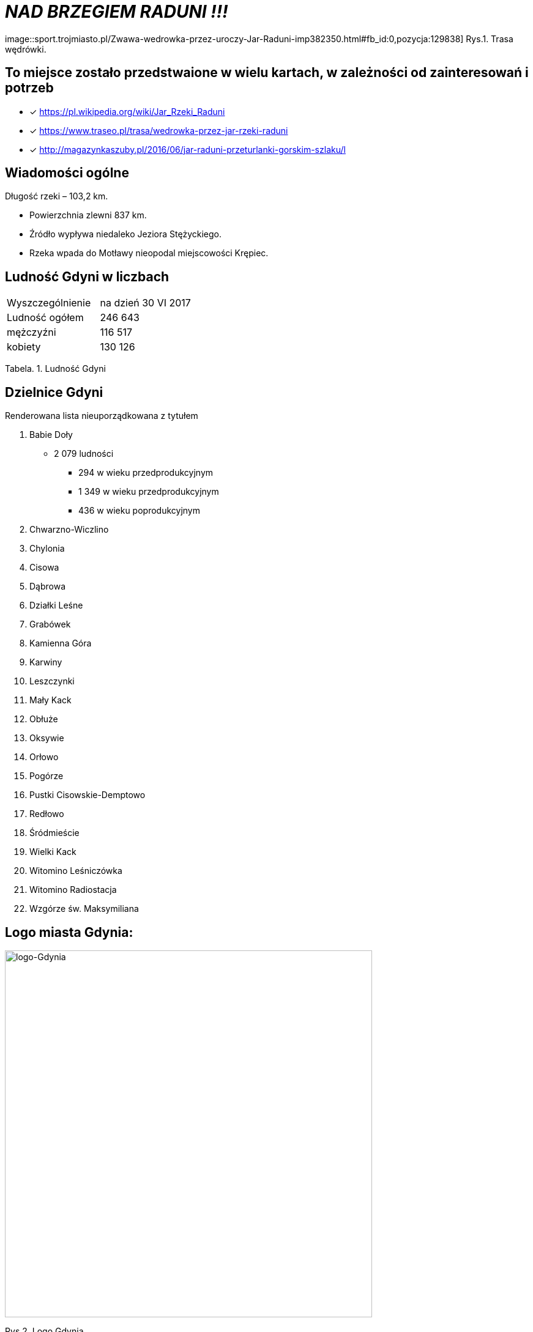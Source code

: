 
= _NAD BRZEGIEM RADUNI !!!_      

image::sport.trojmiasto.pl/Zwawa-wedrowka-przez-uroczy-Jar-Raduni-imp382350.html#fb_id:0,pozycja:129838]
Rys.1. Trasa wędrówki.


== To miejsce zostało przedstwaione w wielu kartach, w zależności od zainteresowań i potrzeb

* [x] <https://pl.wikipedia.org/wiki/Jar_Rzeki_Raduni>

* [x] <https://www.traseo.pl/trasa/wedrowka-przez-jar-rzeki-raduni>

* [x] <http://magazynkaszuby.pl/2016/06/jar-raduni-przeturlanki-gorskim-szlaku/l>


== Wiadomości ogólne

Długość rzeki – 103,2 km.

** Powierzchnia zlewni 837 km.

** Źródło wypływa niedaleko Jeziora Stężyckiego.

** Rzeka wpada do Motławy nieopodal miejscowości Krępiec.


== Ludność Gdyni w liczbach  

|===
| Wyszczególnienie	|  na dzień 30 VI 2017
| Ludność ogółem	| 246 643
| mężczyźni | 116 517
| kobiety | 130 126
|===
Tabela. 1. Ludność Gdyni


== Dzielnice Gdyni
[squere]
.Renderowana lista nieuporządkowana z tytułem

.  Babie Doły
** 2 079 ludności
*** 294 w wieku przedprodukcyjnym
*** 1 349 w wieku przedprodukcyjnym
*** 436 w wieku poprodukcyjnym

. Chwarzno-Wiczlino

. Chylonia

. Cisowa

. Dąbrowa

. Działki Leśne

. Grabówek

. Kamienna Góra

. Karwiny

. Leszczynki

. Mały Kack

. Obłuże

. Oksywie

. Orłowo

. Pogórze

. Pustki Cisowskie-Demptowo

. Redłowo

. Śródmieście

. Wielki Kack

. Witomino Leśniczówka

. Witomino Radiostacja

. Wzgórze św. Maksymiliana

== Logo miasta Gdynia:


image::logo-Gdynia.jpg[logo-Gdynia,600]
Rys.2. Logo Gdynia
